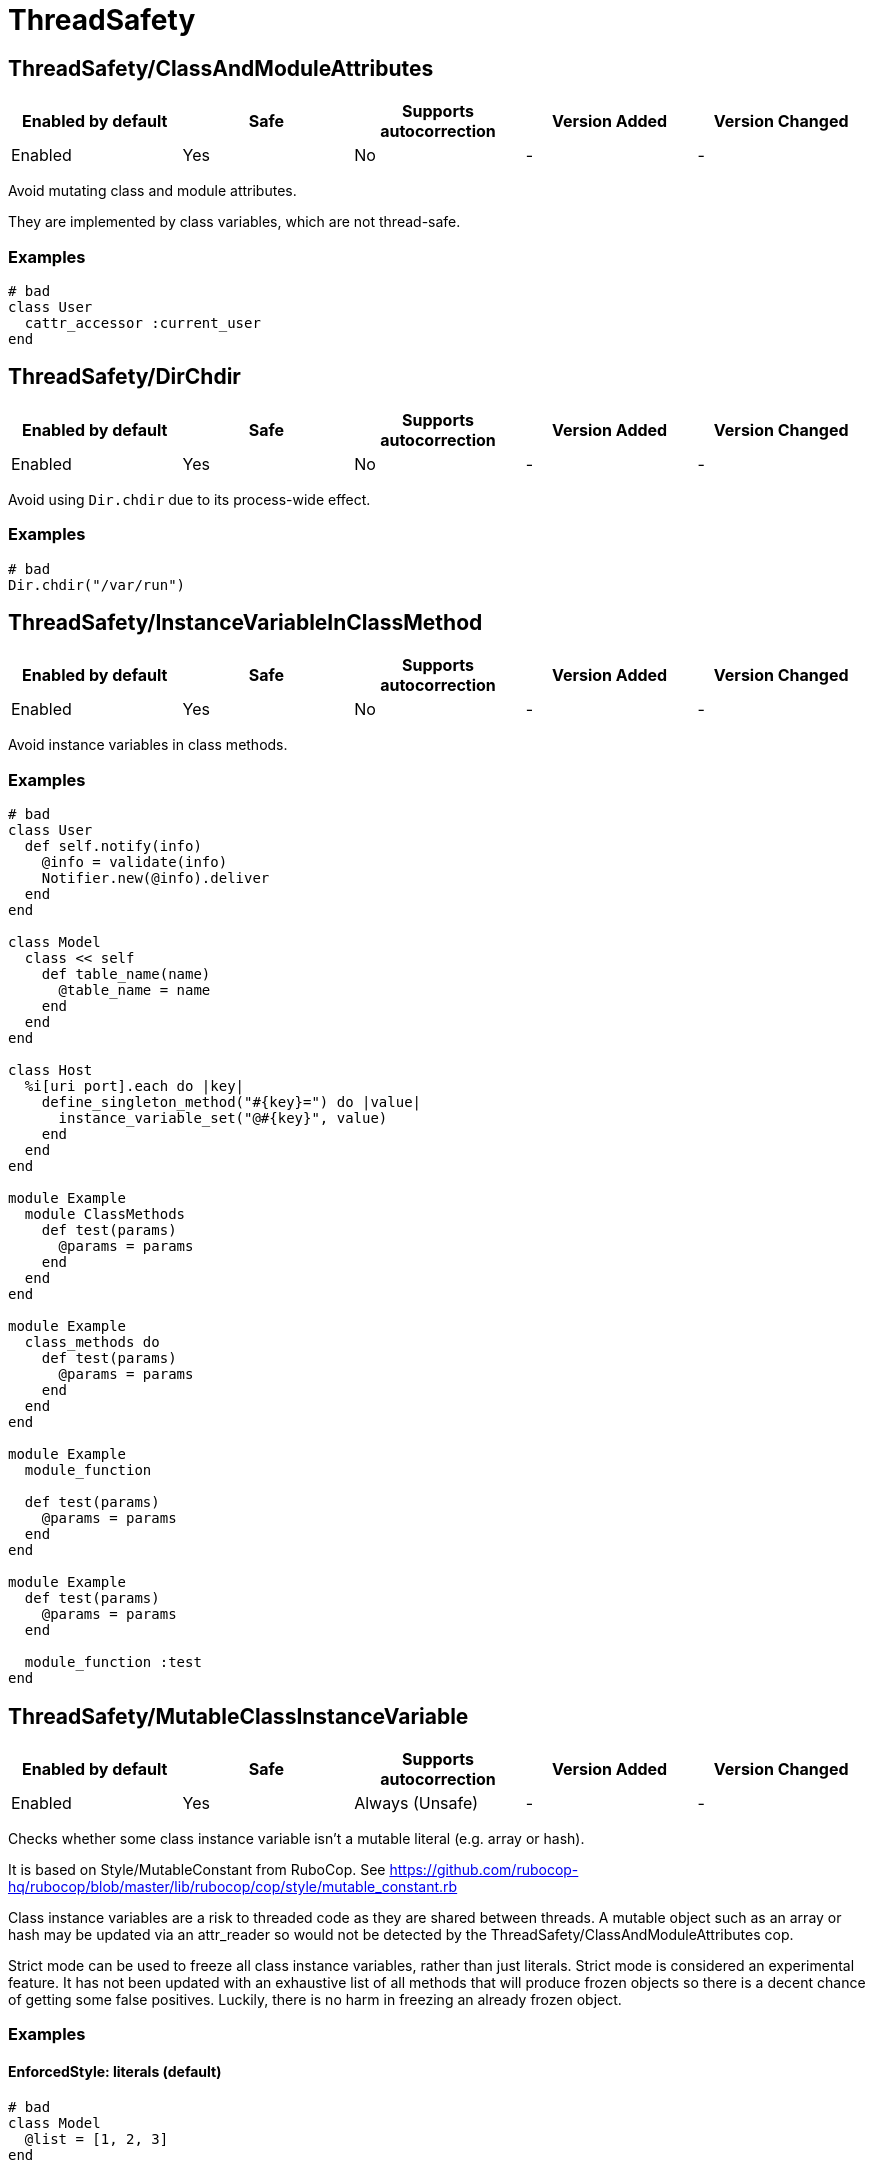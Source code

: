 ////
  Do NOT edit this file by hand directly, as it is automatically generated.

  Please make any necessary changes to the cop documentation within the source files themselves.
////

= ThreadSafety

== ThreadSafety/ClassAndModuleAttributes

|===
| Enabled by default | Safe | Supports autocorrection | Version Added | Version Changed

| Enabled
| Yes
| No
| -
| -
|===

Avoid mutating class and module attributes.

They are implemented by class variables, which are not thread-safe.

=== Examples

[source,ruby]
----
# bad
class User
  cattr_accessor :current_user
end
----

== ThreadSafety/DirChdir

|===
| Enabled by default | Safe | Supports autocorrection | Version Added | Version Changed

| Enabled
| Yes
| No
| -
| -
|===

Avoid using `Dir.chdir` due to its process-wide effect.

=== Examples

[source,ruby]
----
# bad
Dir.chdir("/var/run")
----

== ThreadSafety/InstanceVariableInClassMethod

|===
| Enabled by default | Safe | Supports autocorrection | Version Added | Version Changed

| Enabled
| Yes
| No
| -
| -
|===

Avoid instance variables in class methods.

=== Examples

[source,ruby]
----
# bad
class User
  def self.notify(info)
    @info = validate(info)
    Notifier.new(@info).deliver
  end
end

class Model
  class << self
    def table_name(name)
      @table_name = name
    end
  end
end

class Host
  %i[uri port].each do |key|
    define_singleton_method("#{key}=") do |value|
      instance_variable_set("@#{key}", value)
    end
  end
end

module Example
  module ClassMethods
    def test(params)
      @params = params
    end
  end
end

module Example
  class_methods do
    def test(params)
      @params = params
    end
  end
end

module Example
  module_function

  def test(params)
    @params = params
  end
end

module Example
  def test(params)
    @params = params
  end

  module_function :test
end
----

== ThreadSafety/MutableClassInstanceVariable

|===
| Enabled by default | Safe | Supports autocorrection | Version Added | Version Changed

| Enabled
| Yes
| Always (Unsafe)
| -
| -
|===

Checks whether some class instance variable isn't a
mutable literal (e.g. array or hash).

It is based on Style/MutableConstant from RuboCop.
See https://github.com/rubocop-hq/rubocop/blob/master/lib/rubocop/cop/style/mutable_constant.rb

Class instance variables are a risk to threaded code as they are shared
between threads. A mutable object such as an array or hash may be
updated via an attr_reader so would not be detected by the
ThreadSafety/ClassAndModuleAttributes cop.

Strict mode can be used to freeze all class instance variables, rather
than just literals.
Strict mode is considered an experimental feature. It has not been
updated with an exhaustive list of all methods that will produce frozen
objects so there is a decent chance of getting some false positives.
Luckily, there is no harm in freezing an already frozen object.

=== Examples

==== EnforcedStyle: literals (default)

[source,ruby]
----
# bad
class Model
  @list = [1, 2, 3]
end

# good
class Model
  @list = [1, 2, 3].freeze
end

# good
class Model
  @var = <<~TESTING.freeze
    This is a heredoc
  TESTING
end

# good
class Model
  @var = Something.new
end
----

==== EnforcedStyle: strict

[source,ruby]
----
# bad
class Model
  @var = Something.new
end

# bad
class Model
  @var = Struct.new do
    def foo
      puts 1
    end
  end
end

# good
class Model
  @var = Something.new.freeze
end

# good
class Model
  @var = Struct.new do
    def foo
      puts 1
    end
  end.freeze
end
----

=== Configurable attributes

|===
| Name | Default value | Configurable values

| EnforcedStyle
| `literals`
| `literals`, `strict`
|===

== ThreadSafety/NewThread

|===
| Enabled by default | Safe | Supports autocorrection | Version Added | Version Changed

| Enabled
| Yes
| No
| -
| -
|===

Avoid starting new threads.

Let a framework like Sidekiq handle the threads.

=== Examples

[source,ruby]
----
# bad
Thread.new { do_work }
----
